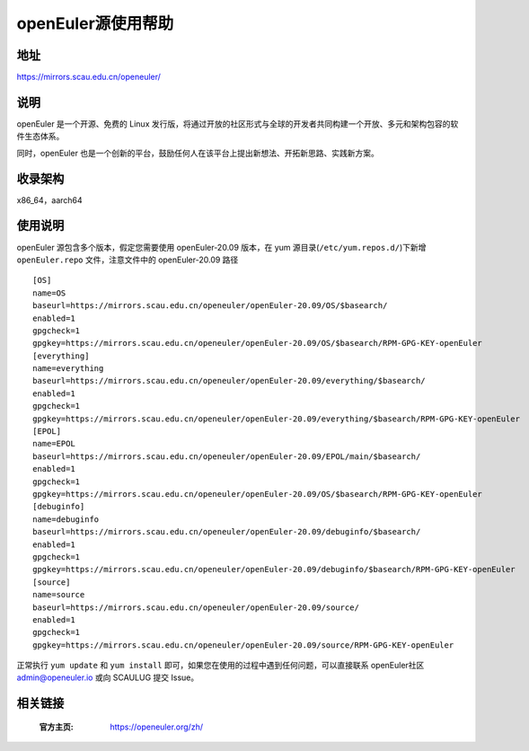====================
openEuler源使用帮助
====================

地址
====

https://mirrors.scau.edu.cn/openeuler/

说明
====

openEuler 是一个开源、免费的 Linux 发行版，将通过开放的社区形式与全球的开发者共同构建一个开放、多元和架构包容的软件生态体系。

同时，openEuler 也是一个创新的平台，鼓励任何人在该平台上提出新想法、开拓新思路、实践新方案。

收录架构
========

x86_64，aarch64

使用说明
========

openEuler 源包含多个版本，假定您需要使用 openEuler-20.09 版本，在 yum 源目录(``/etc/yum.repos.d/``)下新增 ``openEuler.repo`` 文件，注意文件中的 openEuler-20.09 路径

::

    [OS]
    name=OS
    baseurl=https://mirrors.scau.edu.cn/openeuler/openEuler-20.09/OS/$basearch/
    enabled=1
    gpgcheck=1
    gpgkey=https://mirrors.scau.edu.cn/openeuler/openEuler-20.09/OS/$basearch/RPM-GPG-KEY-openEuler
    [everything]
    name=everything
    baseurl=https://mirrors.scau.edu.cn/openeuler/openEuler-20.09/everything/$basearch/
    enabled=1
    gpgcheck=1
    gpgkey=https://mirrors.scau.edu.cn/openeuler/openEuler-20.09/everything/$basearch/RPM-GPG-KEY-openEuler
    [EPOL]
    name=EPOL
    baseurl=https://mirrors.scau.edu.cn/openeuler/openEuler-20.09/EPOL/main/$basearch/
    enabled=1
    gpgcheck=1
    gpgkey=https://mirrors.scau.edu.cn/openeuler/openEuler-20.09/OS/$basearch/RPM-GPG-KEY-openEuler
    [debuginfo]
    name=debuginfo
    baseurl=https://mirrors.scau.edu.cn/openeuler/openEuler-20.09/debuginfo/$basearch/
    enabled=1
    gpgcheck=1
    gpgkey=https://mirrors.scau.edu.cn/openeuler/openEuler-20.09/debuginfo/$basearch/RPM-GPG-KEY-openEuler
    [source]
    name=source
    baseurl=https://mirrors.scau.edu.cn/openeuler/openEuler-20.09/source/
    enabled=1
    gpgcheck=1
    gpgkey=https://mirrors.scau.edu.cn/openeuler/openEuler-20.09/source/RPM-GPG-KEY-openEuler


正常执行 ``yum update`` 和 ``yum install`` 即可，如果您在使用的过程中遇到任何问题，可以直接联系 openEuler社区 `admin@openeuler.io <admin@openeuler.io>`_ 或向 SCAULUG 提交 Issue。

相关链接
========

 :官方主页: https://openeuler.org/zh/
